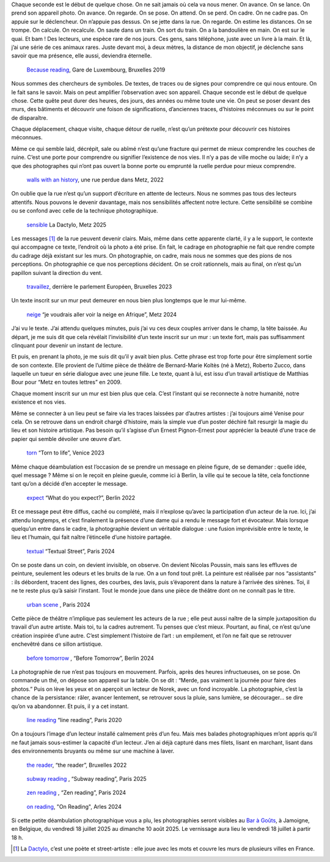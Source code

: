 .. title: les murmures de la rue 
.. slug: les-murmures-de-la-rue
.. date: 2025-03-30 10:03:49 UTC+02:00
.. tags: photography, photographer, exhibition
.. link:
.. description: La rue est un livre ouvert dont chaque trace, chaque inscription appelle le regard du passant-lecteur. À travers une série de photographies en noir et blanc, l’exposition révèle la poésie cachée de l’espace urbain et interroge notre rapport à la ville. 
.. type: text
.. author: Alexandre Dulaunoy

.. _laughing: https://www.flickr.com/photos/adulau/52770114375/ 
.. _Bar à Goûts: https://www.baragouts.be/
.. _Because reading: https://www.flickr.com/photos/adulau/49014973766/
.. _walls with an history: https://www.flickr.com/photos/adulau/52536371156/
.. _sensible: https://www.flickr.com/photos/adulau/54289399775/
.. _travaillez: https://www.flickr.com/photos/adulau/53045321565/
.. _neige: https://www.flickr.com/photos/adulau/53917569632/
.. _torn: https://www.flickr.com/photos/adulau/52726380957/
.. _expect: https://www.flickr.com/photos/adulau/52597622231/
.. _textual: https://www.flickr.com/photos/adulau/54189026248/
.. _urban scene: https://www.flickr.com/photos/adulau/54261517656/
.. _before tomorrow: https://www.flickr.com/photos/adulau/53668846358/
.. _line reading: https://www.flickr.com/photos/adulau/49511680288/
.. _the reader: https://www.flickr.com/photos/adulau/52462096882/
.. _subway reading: https://www.flickr.com/photos/adulau/54386900277/
.. _zen reading: https://www.flickr.com/photos/adulau/54157228332/
.. _on reading: https://www.flickr.com/photos/adulau/53906002376/

Chaque seconde est le début de quelque chose. On ne sait jamais où cela va nous mener. On avance. On se lance. On prend son appareil photo. On avance. On regarde. On se pose. On attend. On se perd. On cadre. On ne cadre pas. On appuie sur le déclencheur. On n’appuie pas dessus. On se jette dans la rue. On regarde. On estime les distances. On se trompe. On calcule. On recalcule. On saute dans un train. On sort du train. On a la bandoulière en main. On est sur le quai. Et bam ! Des lecteurs, une espèce rare de nos jours. Ces gens, sans téléphone, juste avec un livre à la main. Et là, j’ai une série de ces animaux rares. Juste devant moi, à deux mètres, la distance de mon objectif, je déclenche sans savoir que ma présence, elle aussi, deviendra éternelle.

.. figure:: /posts/because-reading.jpg
   :alt: Because reading, Gare de Luxembourg, Bruxelles 2019

   `Because reading`_, Gare de Luxembourg, Bruxelles 2019

Nous sommes des chercheurs de symboles. De textes, de traces ou de signes pour comprendre ce qui nous entoure. On le fait sans le savoir. Mais on peut amplifier l’observation avec son appareil. Chaque seconde est le début de quelque chose. Cette quête peut durer des heures, des jours, des années ou même toute une vie. On peut se poser devant des murs, des bâtiments et découvrir une foison de significations, d’anciennes traces, d’histoires méconnues ou sur le point de disparaître.

Chaque déplacement, chaque visite, chaque détour de ruelle, n’est qu’un prétexte pour découvrir ces histoires méconnues.

Même ce qui semble laid, décrépit, sale ou abîmé n’est qu’une fracture qui permet de mieux comprendre les couches de ruine. C’est une porte pour comprendre ou signifier l’existence de nos vies. Il n’y a pas de ville moche ou laide; il n’y a que des photographes qui n’ont pas ouvert la bonne porte ou emprunté la ruelle perdue pour mieux comprendre.

.. figure:: /posts/wall_history.jpg
   :alt: walls with an history, une rue perdue dans Metz, 2022

   `walls with an history`_, une rue perdue dans Metz, 2022

On oublie que la rue n’est qu’un support d’écriture en attente de lecteurs. Nous ne sommes pas tous des lecteurs attentifs. Nous pouvons le devenir davantage, mais nos sensibilités affectent notre lecture. Cette sensibilité se combine ou se confond avec celle de la technique photographique.

.. figure:: /posts/sensible.jpg
   :alt: La Dactylo, Metz 2025

   `sensible`_ La Dactylo, Metz 2025

Les messages [#dactylo]_ de la rue peuvent devenir clairs. Mais, même dans cette apparente clarté, il y a le support, le contexte qui accompagne ce texte, l’endroit où la photo a été prise. En fait, le cadrage en photographie ne fait que rendre compte du cadrage déjà existant sur les murs. On photographie, on cadre, mais nous ne sommes que des pions de nos perceptions. On photographie ce que nos perceptions décident. On se croit rationnels, mais au final, on n’est qu’un papillon suivant la direction du vent.

.. figure:: /posts/travaillez.jpg
   :alt: ne travaillez jamais, Bruxelles 2023

   `travaillez`_, derrière le parlement Européen, Bruxelles 2023

Un texte inscrit sur un mur peut demeurer en nous bien plus longtemps que le mur lui-même.

.. figure:: /posts/neige.jpg
   :alt: Je voudrai aller voir la neige en Afrique, Metz 2024

   `neige`_  “je voudrais aller voir la neige en Afrique”, Metz 2024

J’ai vu le texte. J’ai attendu quelques minutes, puis j’ai vu ces deux couples arriver dans le champ, la tête baissée. Au départ, je me suis dit que cela révélait l’invisibilité d’un texte inscrit sur un mur : un texte fort, mais pas suffisamment clinquant pour devenir un instant de lecture.

Et puis, en prenant la photo, je me suis dit qu’il y avait bien plus. Cette phrase est trop forte pour être simplement sortie de son contexte. Elle provient de l’ultime pièce de théâtre de Bernard-Marie Koltès (né à Metz), Roberto Zucco, dans laquelle un tueur en série dialogue avec une jeune fille. Le texte, quant à lui, est issu d’un travail artistique de Matthias Bour pour “Metz en toutes lettres” en 2009.

Chaque moment inscrit sur un mur est bien plus que cela. C’est l’instant qui se reconnecte à notre humanité, notre existence et nos vies.

Même se connecter à un lieu peut se faire via les traces laissées par d’autres artistes : j’ai toujours aimé Venise pour cela. On se retrouve dans un endroit chargé d’histoire, mais la simple vue d’un poster déchiré fait resurgir la magie du lieu et son histoire artistique. Pas besoin qu’il s’agisse d’un Ernest Pignon-Ernest pour apprécier la beauté d’une trace de papier qui semble dévoiler une œuvre d’art.

.. figure:: /posts/torn.jpg
   :alt: "Torn to life", Venice 2023

   `torn`_ “Torn to life”, Venice 2023

Même chaque déambulation est l’occasion de se prendre un message en pleine figure, de se demander : quelle idée, quel message ? Même si on le reçoit en pleine gueule, comme ici à Berlin, la ville qui te secoue la tête, cela fonctionne tant qu’on a décidé d’en accepter le message.

.. figure:: /posts/expect.jpg
   :alt: "What do you expect?", Berlin 2022

   `expect`_  “What do you expect?”, Berlin 2022

Et ce message peut être diffus, caché ou complété, mais il n’explose qu’avec la participation d’un acteur de la rue. Ici, j’ai attendu longtemps, et c’est finalement la présence d’une dame qui a rendu le message fort et évocateur. Mais lorsque quelqu’un entre dans le cadre, la photographie devient un véritable dialogue : une fusion imprévisible entre le texte, le lieu et l’humain, qui fait naître l’étincelle d’une histoire partagée.

.. figure:: /posts/textual.jpg
   :alt: "Textual Street", Paris 2024
   
   `textual`_ “Textual Street”, Paris 2024

On se poste dans un coin, on devient invisible, on observe. On devient Nicolas Poussin, mais sans les effluves de peinture, seulement les odeurs et les bruits de la rue. On a un fond tout prêt. La peinture est réalisée par nos “assistants” : ils débordent, tracent des lignes, des courbes, des lavis, puis s’évaporent dans la nature à l’arrivée des sirènes. Toi, il ne te reste plus qu’à saisir l’instant. Tout le monde joue dans une pièce de théâtre dont on ne connaît pas le titre.

.. figure:: /posts/scene.jpg
   :alt: "Urban Scene", Paris 2024

   `urban scene`_ , Paris 2024

Cette pièce de théâtre n’implique pas seulement les acteurs de la rue ; elle peut aussi naître de la simple juxtaposition du travail d’un autre artiste. Mais toi, tu la cadres autrement. Tu penses que c’est mieux. Pourtant, au final, ce n’est qu’une création inspirée d’une autre. C’est simplement l’histoire de l’art : un empilement, et l’on ne fait que se retrouver enchevêtré dans ce sillon artistique.

.. figure:: /posts/before.jpg
   :alt: "Before Tomorrow", Berlin 2024
   
   `before tomorrow`_ , “Before Tomorrow”, Berlin 2024

La photographie de rue n’est pas toujours en mouvement. Parfois, après des heures infructueuses, on se pose. On commande un thé, on dépose son appareil sur la table. On se dit : “Merde, pas vraiment la journée pour faire des photos.” Puis on lève les yeux et on aperçoit un lecteur de Norek, avec un fond incroyable. La photographie, c’est la chance de la persistance: râler, avancer lentement, se retrouver sous la pluie, sans lumière, se décourager... se dire qu’on va abandonner. Et puis, il y a cet instant.

.. figure:: /posts/line.jpg
   :alt: "line reading", Paris 2020

   `line reading`_ “line reading”, Paris 2020

On a toujours l’image d’un lecteur installé calmement près d’un feu. Mais mes balades photographiques m’ont appris qu’il ne faut jamais sous-estimer la capacité d’un lecteur. J’en ai déjà capturé dans mes filets, lisant en marchant, lisant dans des environnements bruyants ou même sur une machine à laver.

.. figure:: /posts/reader.jpg
   :alt: "the reader", Bruxelles 2022

   `the reader`_, “the reader”, Bruxelles 2022


.. figure:: /posts/subway.jpg
   :alt: "Subway reading", Paris 2025

   `subway reading`_ , “Subway reading”, Paris 2025

.. figure:: /posts/zen.jpg
   :alt: "Zen reading", Paris 2024

   `zen reading`_ , “Zen reading”, Paris 2024

.. figure:: /posts/on-reading.jpg
   :alt: "On reading", Arles 2024

   `on reading`_, "On Reading", Arles 2024

Si cette petite déambulation photographique vous a plu, les photographies seront visibles au `Bar à Goûts`_, à Jamoigne, en Belgique, du vendredi 18 juillet 2025 au dimanche 10 août 2025. Le vernissage aura lieu le vendredi 18 juillet à partir 18 h.

.. [#dactylo] La Dactylo_, c’est une poète et street-artiste : elle joue avec les mots et couvre les murs de plusieurs villes en France.

